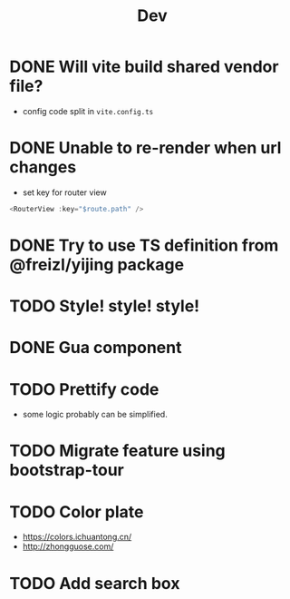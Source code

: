 #+title: Dev


* DONE Will vite build shared vendor file?
CLOSED: [2023-02-02 Thu 21:35]
- config code split in ~vite.config.ts~
* DONE Unable to re-render when url changes
CLOSED: [2023-02-02 Thu 21:35]
- set key for router view

#+begin_src js
  <RouterView :key="$route.path" />
#+end_src
* DONE Try to use TS definition from @freizl/yijing package
CLOSED: [2023-02-03 Fri 09:12]
* TODO Style! style! style!
* DONE Gua component
CLOSED: [2023-02-03 Fri 09:12]
* TODO Prettify code
- some logic probably can be simplified.
* TODO Migrate feature using bootstrap-tour
* TODO Color plate
- https://colors.ichuantong.cn/
- http://zhongguose.com/

* TODO Add search box
